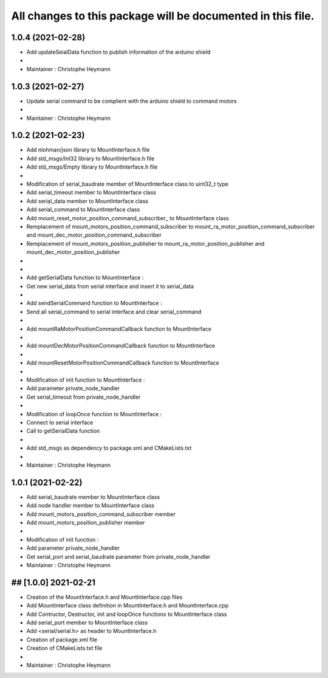 ^^^^^^^^^^^^^^^^^^^^^^^^^^^^^^^
All changes to this package will be documented in this file.
^^^^^^^^^^^^^^^^^^^^^^^^^^^^^^^

1.0.4 (2021-02-28)
----------------------
* Add updateSeialData function to publish information of the arduino shield
*
* Maintainer : Christophe Heymann


1.0.3 (2021-02-27)
----------------------
* Update serial command to be complient with the arduino shield to command motors
*
* Maintainer : Christophe Heymann


1.0.2 (2021-02-23)
----------------------
* Add nlohman/json library to MountInterface.h file
* Add std_msgs/Int32 library to MountInterface.h file
* Add std_msgs/Empty library to MountInterface.h file
*
* Modification of serial_baudrate member of MountInterface class to uint32_t type
* Add serial_timeout member to MountInterface class
* Add serial_data member to MountInterface class
* Add serial_command to MountInterface class
* Add mount_reset_motor_position_command_subscriber_ to MountInterface class
* Remplacement of mount_motors_position_command_subscriber to mount_ra_motor_position_command_subscriber and mount_dec_motor_position_command_subscriber
* Remplacement of mount_motors_position_publisher to mount_ra_motor_position_publisher and mount_dec_motor_position_publisher
*
*
* Add getSerialData function to MountInterface :
*   Get new serial_data from serial interface and insert it to serial_data
*
* Add sendSerialCommand function to MountInterface :
*   Send all serial_command to serial interface and clear serial_command
*
* Add mountRaMotorPositionCommandCallback function to MountInterface
*
* Add mountDecMotorPositionCommandCallback function to MountInterface
*
* Add mountResetMotorPositionCommandCallback function to MountInterface
*
* Modification of init function to MountInterface :
*   Add parameter private_node_handler
*   Get serial_timeout from private_node_handler
*
* Modification of loopOnce function to MountInterface :
*   Connect to serial interface
*   Call to getSerialData function
*
* Add std_msgs as dependency to package.xml and CMakeLists.txt
*
* Maintainer : Christophe Heymann


1.0.1 (2021-02-22)
----------------------
* Add serial_baudrate member to MountInterface class
* Add node handler member to MountInterface class
* Add mount_motors_position_command_subscriber member
* Add mount_motors_position_publisher member
*
* Modification of init function :
*   Add parameter private_node_handler
*   Get serial_port and serial_baudrate parameter from private_node_handler

* Maintainer : Christophe Heymann


## [1.0.0] 2021-02-21
----------------------
* Creation of the MountInterface.h and MountInterface.cpp files
* Add MountInterface class definition in MountInterface.h and MountInterface.cpp
* Add Contructor, Destructor, init and loopOnce functions to MountInterface class
* Add serial_port member to MountInterface class
* Add <serial/serial.h> as header to MountInterface.h
* Creation of package.xml file
* Creation of CMakeLists.txt file
*
* Maintainer : Christophe Heymann

